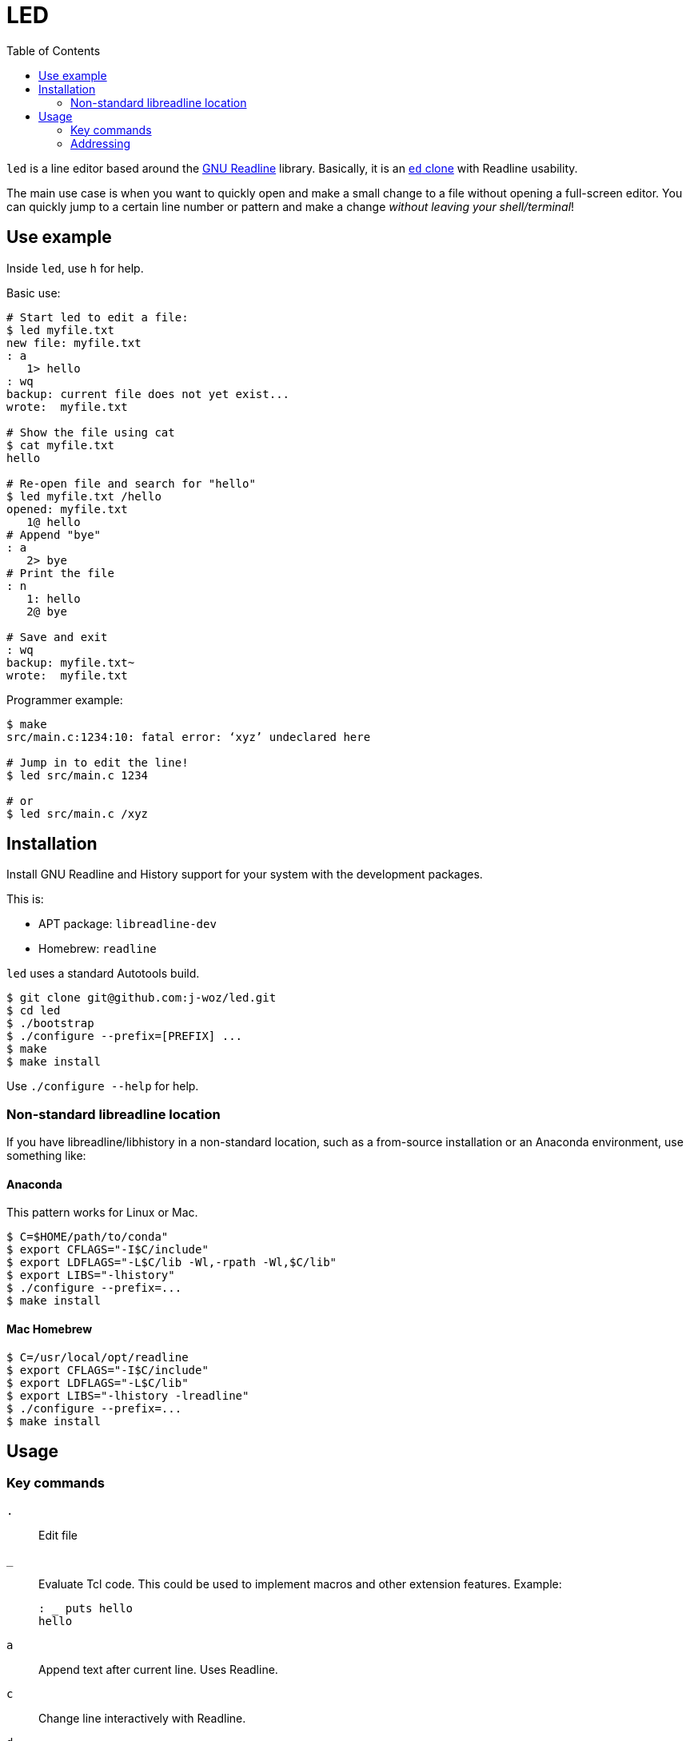 
:toc:

= LED

`led` is a line editor based around the
https://en.wikipedia.org/wiki/GNU_Readline[GNU Readline]
library.  Basically, it is an
https://www.gnu.org/fun/jokes/ed-msg.en.html[`ed` clone]
with Readline usability.

The main use case is when you want to quickly open and make a small change to a file without opening a full-screen editor.  You can quickly jump to a certain line number or pattern and make a change _without leaving your shell/terminal_!

== Use example

Inside `led`, use `h` for help.

Basic use:

----
# Start led to edit a file:
$ led myfile.txt
new file: myfile.txt
: a
   1> hello
: wq
backup: current file does not yet exist...
wrote:  myfile.txt

# Show the file using cat
$ cat myfile.txt
hello

# Re-open file and search for "hello"
$ led myfile.txt /hello
opened: myfile.txt
   1@ hello
# Append "bye"
: a
   2> bye
# Print the file
: n
   1: hello
   2@ bye

# Save and exit
: wq
backup: myfile.txt~
wrote:  myfile.txt
----

Programmer example:

----
$ make
src/main.c:1234:10: fatal error: ‘xyz’ undeclared here

# Jump in to edit the line!
$ led src/main.c 1234

# or
$ led src/main.c /xyz
----

== Installation

Install GNU Readline and History support for your system with the development packages.

This is:

* APT package: `libreadline-dev`
* Homebrew:    `readline`

`led` uses a standard Autotools build.

----
$ git clone git@github.com:j-woz/led.git
$ cd led
$ ./bootstrap
$ ./configure --prefix=[PREFIX] ...
$ make
$ make install
----

Use `./configure --help` for help.

=== Non-standard libreadline location

If you have libreadline/libhistory in a non-standard location, such as a from-source installation or an Anaconda environment, use something like:

==== Anaconda

This pattern works for Linux or Mac.

----
$ C=$HOME/path/to/conda"
$ export CFLAGS="-I$C/include"
$ export LDFLAGS="-L$C/lib -Wl,-rpath -Wl,$C/lib"
$ export LIBS="-lhistory"
$ ./configure --prefix=...
$ make install
----

==== Mac Homebrew

----
$ C=/usr/local/opt/readline
$ export CFLAGS="-I$C/include"
$ export LDFLAGS="-L$C/lib"
$ export LIBS="-lhistory -lreadline"
$ ./configure --prefix=...
$ make install
----

== Usage

=== Key commands

`.`::
Edit file

`_`::
Evaluate Tcl code.  This could be used to implement macros and other extension features.  Example:
+
----
: _ puts hello
hello
----

`a`::
Append text after current line.
Uses Readline.

`c`::
Change line interactively with Readline.

`d`::
Delete line

`e [FILENAME]`::
Edit the given file.
Use . for interactive prompt.
If no filename is given, it reports the current filename.
Re-reads the file.
If there are unsaved changes to the file, `led` reports a warning and does nothing.

`E [FILENAME]`::
Edit the given file like `e` but unconditionally.

`f [FILENAME]`::
Set the current file name.
If no argument is given, simply print current file name.
If `FILENAME` is `.`, get filename from interactive prompt with Readline completion.

`F [FILENAME]`::
Set current file name like `f` but unconditionally.

`i`::
Insert text before current line.
Uses Readline.

`k[X]`::
Set bookmark X.
Can be used to save important places in a file.
`X` must be a single character.
Bookmarks can be listed with `K` or jumped to with `'`.

`k-[X]`::
Unset bookmark `X`.

`K`::
Show all marks.

`n`::
Print lines with line numbers

`p`::
Print lines in raw format.

`r [FILENAME]`::
Read given file, appending after current line.
Use `FILENAME` `.` for interactive prompt.
If no argument is given, uses current file.

`q`::
Quit.

`Q`::
Quit unconditionally without saving.

`w [FILENAME]`::
Write file.  If given an argument, writes to that file.

`wq`::
Write and quit.

`x`::
Paste cut buffer

`y`::
Yank (copy) to cut buffer.

`Y`::
Show cut buffer

`/[PATTERN]`::
Search for `PATTERN`.
If `PATTERN` is omitted, repeats last search.

`\[PATTERN]`::
Reverse search.
If `PATTERN` is omitted, repeats last search.

`=`::
Show current line number, filename, and say if file is modified.

`'[X]`::
Jump to mark `X`.

=== Addressing

Key commands can be prefixed with line addresses:

